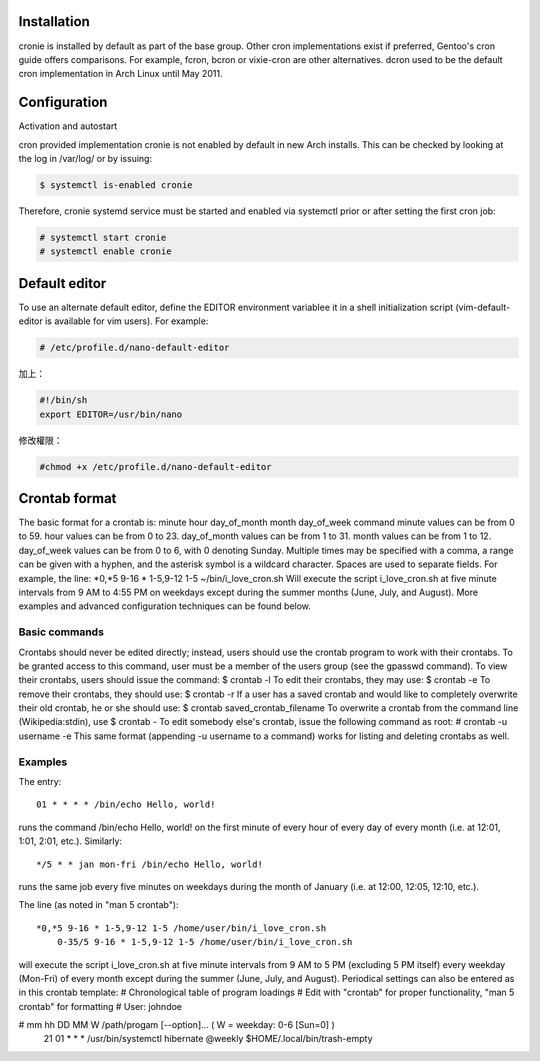 .. title: archlinux enable cron
.. slug: archlinux-enable-cron
.. date: 2014/03/02 16:31:27
.. tags:
.. link:
.. description:
.. type: text


 <https://wiki.archlinux.org/index.php/cron>


Installation
=========================================================================

cronie is installed by default as part of the base group. Other cron implementations exist if preferred, Gentoo's cron guide offers comparisons. For example, fcron, bcron or vixie-cron are other alternatives. dcron used to be the default cron implementation in Arch Linux until May 2011.

Configuration
====================================================================

Activation and autostart

cron provided implementation cronie is not enabled by default in new Arch installs. This can be checked by looking at the log in /var/log/ or by issuing:

.. code::

   $ systemctl is-enabled cronie

Therefore, cronie systemd service must be started and enabled via systemctl prior or after setting the first cron job:

.. code::

   # systemctl start cronie
   # systemctl enable cronie

Default editor
========================================================================

To use an alternate default editor, define the EDITOR environment variablee it in a shell initialization script (vim-default-editor is available for vim users). For example:

.. code::

	# /etc/profile.d/nano-default-editor

加上：

.. code::

	#!/bin/sh
	export EDITOR=/usr/bin/nano

修改權限：

.. code::

	#chmod +x /etc/profile.d/nano-default-editor


Crontab format
=======================================================================

The basic format for a crontab is:
minute hour day_of_month month day_of_week command
minute values can be from 0 to 59.
hour values can be from 0 to 23.
day_of_month values can be from 1 to 31.
month values can be from 1 to 12.
day_of_week values can be from 0 to 6, with 0 denoting Sunday.
Multiple times may be specified with a comma, a range can be given with a hyphen, and the asterisk symbol is a wildcard character. Spaces are used to separate fields. For example, the line:
*0,*5 9-16 * 1-5,9-12 1-5 ~/bin/i_love_cron.sh
Will execute the script i_love_cron.sh at five minute intervals from 9 AM to 4:55 PM on weekdays except during the summer months (June, July, and August). More examples and advanced configuration techniques can be found below.

Basic commands
-----------------------------------------------

Crontabs should never be edited directly; instead, users should use the crontab program to work with their crontabs. To be granted access to this command, user must be a member of the users group (see the gpasswd command).
To view their crontabs, users should issue the command:
$ crontab -l
To edit their crontabs, they may use:
$ crontab -e
To remove their crontabs, they should use:
$ crontab -r
If a user has a saved crontab and would like to completely overwrite their old crontab, he or she should use:
$ crontab saved_crontab_filename
To overwrite a crontab from the command line (Wikipedia:stdin), use
$ crontab -
To edit somebody else's crontab, issue the following command as root:
# crontab -u username -e
This same format (appending -u username to a command) works for listing and deleting crontabs as well.

Examples
-----------------------------------------------------------

The entry::

	01 * * * * /bin/echo Hello, world!

runs the command /bin/echo Hello, world! on the first minute of every hour of every day of every month (i.e. at 12:01, 1:01, 2:01, etc.).
Similarly::

	*/5 * * jan mon-fri /bin/echo Hello, world!

runs the same job every five minutes on weekdays during the month of January (i.e. at 12:00, 12:05, 12:10, etc.).

The line (as noted in "man 5 crontab")::

    *0,*5 9-16 * 1-5,9-12 1-5 /home/user/bin/i_love_cron.sh
	0-35/5 9-16 * 1-5,9-12 1-5 /home/user/bin/i_love_cron.sh

will execute the script i_love_cron.sh at five minute intervals from 9 AM to 5 PM (excluding 5 PM itself) every weekday (Mon-Fri) of every month except during the summer (June, July, and August).
Periodical settings can also be entered as in this crontab template:
# Chronological table of program loadings
# Edit with "crontab" for proper functionality, "man 5 crontab" for formatting
# User: johndoe

# mm  hh  DD  MM  W /path/progam [--option]...  ( W = weekday: 0-6 [Sun=0] )
  21  01  *   *   * /usr/bin/systemctl hibernate
  @weekly           $HOME/.local/bin/trash-empty
